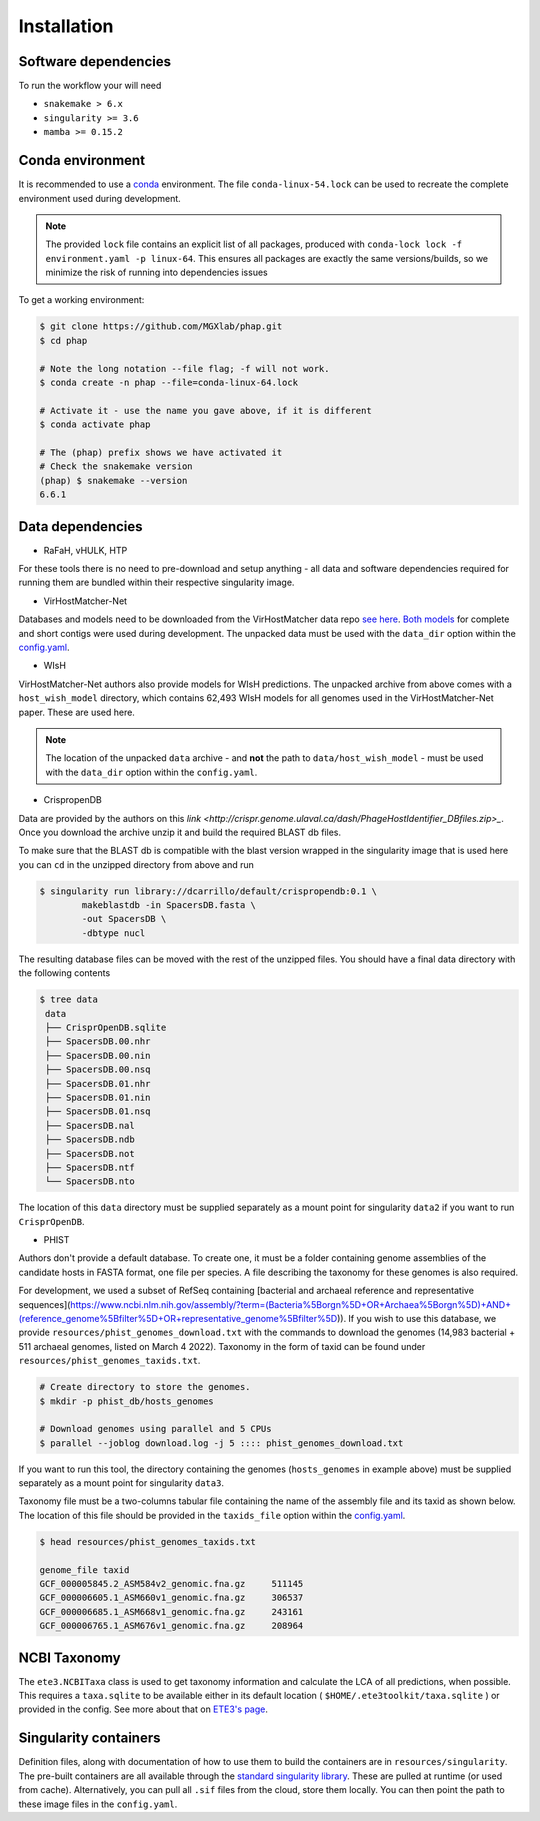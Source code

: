 .. _conda: https://docs.conda.io/projects/conda/en/latest/

.. _installation:

Installation
============

.. _installation-software:

Software dependencies
---------------------
To run the workflow your will need

- ``snakemake > 6.x``
- ``singularity >= 3.6``
- ``mamba >= 0.15.2``

.. _installation-conda:

Conda environment
-----------------
It is recommended to use a conda_ environment.
The file ``conda-linux-54.lock`` can be used to recreate the complete environment
used during development.

.. note::

   The provided ``lock`` file contains an explicit list of all packages,
   produced with ``conda-lock lock -f environment.yaml -p linux-64``.
   This ensures all packages are exactly the same versions/builds, so we
   minimize the risk of running into dependencies issues

To get a working environment:

.. code-block:: bash

    $ git clone https://github.com/MGXlab/phap.git
    $ cd phap

    # Note the long notation --file flag; -f will not work.
    $ conda create -n phap --file=conda-linux-64.lock

    # Activate it - use the name you gave above, if it is different
    $ conda activate phap

    # The (phap) prefix shows we have activated it
    # Check the snakemake version
    (phap) $ snakemake --version
    6.6.1

.. _installation-data:

Data dependencies
-----------------

* RaFaH, vHULK, HTP

For these tools there is no need to pre-download and setup anything - all
data and software dependencies required for running them are bundled within
their respective singularity image.

* VirHostMatcher-Net

Databases and models need to be downloaded from the VirHostMatcher data repo
`see here <https://github.com/WeiliWw/VirHostMatcher-Net#downloading>`_.
`Both models <https://github.com/WeiliWw/VirHostMatcher-Net#complete-genome-mode-and-short-viral-contig-mode>`_
for complete and short contigs were used during development.
The unpacked data must be used with the ``data_dir`` option within the
`config.yaml <configuration>`_.

* WIsH

VirHostMatcher-Net authors also provide models for WIsH predictions.
The unpacked archive from above comes with a ``host_wish_model`` directory, which
contains 62,493 WIsH models for all genomes used in the
VirHostMatcher-Net paper. These are used here.

.. note::
    The location of the unpacked ``data`` archive - and **not** the path to
    ``data/host_wish_model`` - must be used with the ``data_dir``
    option within the ``config.yaml``.

* CrispropenDB

Data are provided by the authors on this
`link <http://crispr.genome.ulaval.ca/dash/PhageHostIdentifier_DBfiles.zip>_`.
Once you download the archive unzip it and build the required BLAST db files.

To make sure that the BLAST db is compatible with the blast version wrapped
in the singularity image that is used here you can ``cd`` in the unzipped
directory from above and run

.. code-block:: bash

    $ singularity run library://dcarrillo/default/crispropendb:0.1 \
            makeblastdb -in SpacersDB.fasta \
            -out SpacersDB \
            -dbtype nucl

The resulting database files can be moved with the rest of the unzipped files.
You should have a final data directory with the following contents

.. code-block:: bash:

   $ tree data
    data
    ├── CrisprOpenDB.sqlite
    ├── SpacersDB.00.nhr
    ├── SpacersDB.00.nin
    ├── SpacersDB.00.nsq
    ├── SpacersDB.01.nhr
    ├── SpacersDB.01.nin
    ├── SpacersDB.01.nsq
    ├── SpacersDB.nal
    ├── SpacersDB.ndb
    ├── SpacersDB.not
    ├── SpacersDB.ntf
    └── SpacersDB.nto

The location of this ``data`` directory must be supplied separately as a mount
point for singularity ``data2`` if you want to run ``CrisprOpenDB``.

* PHIST

Authors don't provide a default database. To create one, it must be a
folder containing genome assemblies of the candidate hosts in FASTA format, one
file per species. A file describing the taxonomy for these genomes is also
required.

For development, we used a subset of RefSeq containing [bacterial and archaeal
reference and representative sequences](https://www.ncbi.nlm.nih.gov/assembly/?term=(Bacteria%5Borgn%5D+OR+Archaea%5Borgn%5D)+AND+(reference_genome%5Bfilter%5D+OR+representative_genome%5Bfilter%5D)).
If you wish to use this database, we provide ``resources/phist_genomes_download.txt``
with the commands to download the genomes (14,983 bacterial + 511 archaeal
genomes, listed on March 4 2022). Taxonomy in the form of taxid can be found
under ``resources/phist_genomes_taxids.txt``.

.. code-block:: bash:

   # Create directory to store the genomes.
   $ mkdir -p phist_db/hosts_genomes

   # Download genomes using parallel and 5 CPUs
   $ parallel --joblog download.log -j 5 :::: phist_genomes_download.txt

If you want to run this tool, the  directory containing the genomes 
(``hosts_genomes`` in example above) must be supplied separately as a mount
point for singularity ``data3``.

Taxonomy file must be a two-columns tabular file containing the name of the
assembly file and its taxid as shown below. The location of this file should be
provided in the ``taxids_file`` option within the  `config.yaml <configuration>`_.

.. code-block:: bash:

    $ head resources/phist_genomes_taxids.txt

    genome_file	taxid
    GCF_000005845.2_ASM584v2_genomic.fna.gz	511145
    GCF_000006605.1_ASM660v1_genomic.fna.gz	306537
    GCF_000006685.1_ASM668v1_genomic.fna.gz	243161
    GCF_000006765.1_ASM676v1_genomic.fna.gz	208964



.. _installation-ncbi:

NCBI Taxonomy
-------------
The ``ete3.NCBITaxa`` class is used to get taxonomy information and calculate
the LCA of all predictions, when possible. This requires a ``taxa.sqlite``
to be available either in its default location
( ``$HOME/.ete3toolkit/taxa.sqlite`` ) or provided in the config. See more about
that on `ETE3's page <http://etetoolkit.org/docs/latest/tutorial/tutorial_ncbitaxonomy.html>`_.

.. _installation-singularity:

Singularity containers
----------------------

Definition files, along with documentation of how to use them to build
the containers are in ``resources/singularity``.
The pre-built containers are all available through the
`standard singularity library <https://cloud.sylabs.io/library/papanikos_182>`_.
These are pulled at runtime (or used from cache).
Alternatively, you can pull all ``.sif`` files from the cloud, store them locally.
You can then point the path to these image files in the ``config.yaml``.
